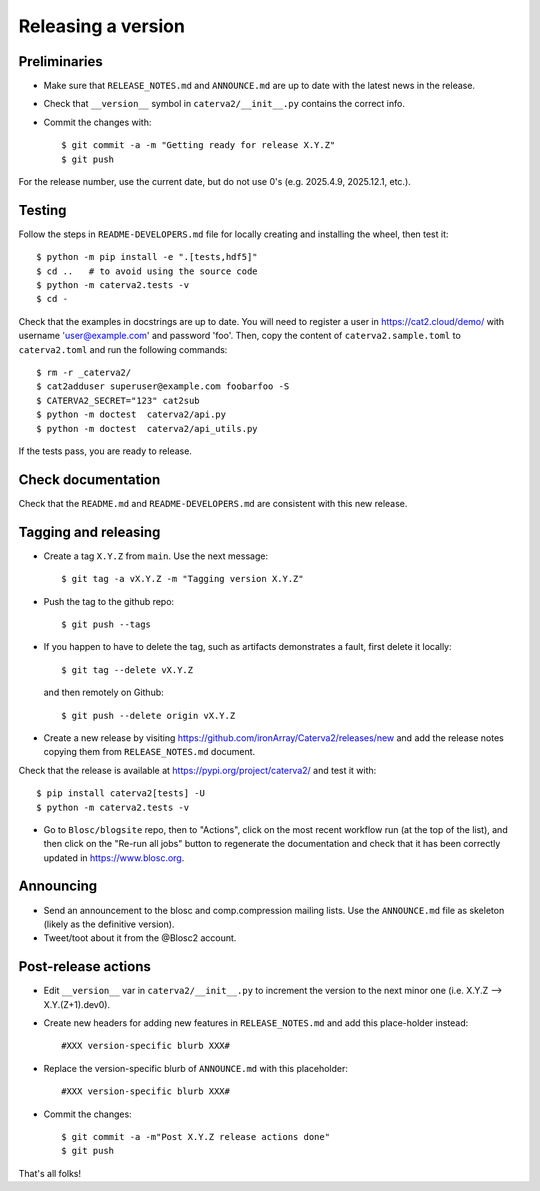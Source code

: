 Releasing a version
===================

Preliminaries
-------------

- Make sure that ``RELEASE_NOTES.md`` and ``ANNOUNCE.md`` are up to
  date with the latest news in the release.

- Check that ``__version__`` symbol in ``caterva2/__init__.py`` contains the correct info.

- Commit the changes with::

    $ git commit -a -m "Getting ready for release X.Y.Z"
    $ git push

For the release number, use the current date, but do not use 0's
(e.g. 2025.4.9, 2025.12.1, etc.).

Testing
-------

Follow the steps in ``README-DEVELOPERS.md`` file for locally creating and
installing the wheel, then test it::

  $ python -m pip install -e ".[tests,hdf5]"
  $ cd ..   # to avoid using the source code
  $ python -m caterva2.tests -v
  $ cd -

Check that the examples in docstrings are up to date. You will
need to register a user in https://cat2.cloud/demo/ with
username 'user@example.com' and password 'foo'. Then, copy
the content of ``caterva2.sample.toml`` to ``caterva2.toml``
and run the following commands::

  $ rm -r _caterva2/
  $ cat2adduser superuser@example.com foobarfoo -S
  $ CATERVA2_SECRET="123" cat2sub
  $ python -m doctest  caterva2/api.py
  $ python -m doctest  caterva2/api_utils.py

If the tests pass, you are ready to release.


Check documentation
-------------------

Check that the ``README.md`` and ``README-DEVELOPERS.md`` are consistent with this new release.


Tagging and releasing
---------------------

- Create a tag ``X.Y.Z`` from ``main``.  Use the next message::

    $ git tag -a vX.Y.Z -m "Tagging version X.Y.Z"

- Push the tag to the github repo::

    $ git push --tags

- If you happen to have to delete the tag, such as artifacts demonstrates a fault, first delete it locally::

    $ git tag --delete vX.Y.Z

  and then remotely on Github::

    $ git push --delete origin vX.Y.Z

- Create a new release by visiting https://github.com/ironArray/Caterva2/releases/new
  and add the release notes copying them from ``RELEASE_NOTES.md`` document.

Check that the release is available at https://pypi.org/project/caterva2/ and test it with::

  $ pip install caterva2[tests] -U
  $ python -m caterva2.tests -v

- Go to ``Blosc/blogsite`` repo, then to "Actions", click on the most recent
  workflow run (at the top of the list), and then click on the "Re-run all
  jobs" button to regenerate the documentation and check that it has been
  correctly updated in https://www.blosc.org.


Announcing
----------

- Send an announcement to the blosc and comp.compression mailing lists.
  Use the ``ANNOUNCE.md`` file as skeleton (likely as the definitive version).

- Tweet/toot about it from the @Blosc2 account.


Post-release actions
--------------------

- Edit ``__version__`` var in ``caterva2/__init__.py`` to increment the
  version to the next minor one (i.e. X.Y.Z --> X.Y.(Z+1).dev0).

- Create new headers for adding new features in ``RELEASE_NOTES.md``
  and add this place-holder instead::

    #XXX version-specific blurb XXX#

- Replace the version-specific blurb of ``ANNOUNCE.md`` with this placeholder::

    #XXX version-specific blurb XXX#

- Commit the changes::

  $ git commit -a -m"Post X.Y.Z release actions done"
  $ git push

That's all folks!
